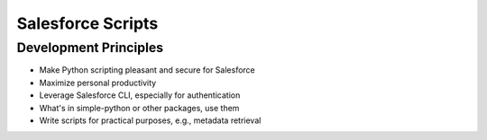 Salesforce Scripts
==================

Development Principles
----------------------

* Make Python scripting pleasant and secure for Salesforce
* Maximize personal productivity
* Leverage Salesforce CLI, especially for authentication
* What's in simple-python or other packages, use them
* Write scripts for practical purposes, e.g., metadata retrieval
